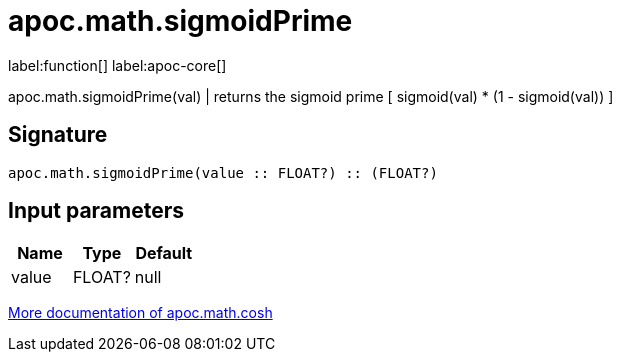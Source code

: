 ////
This file is generated by DocsTest, so don't change it!
////

= apoc.math.sigmoidPrime
:page-custom-canonical: https://neo4j.com/docs/apoc/current/overview/apoc.math/apoc.math.sigmoidPrime/
:description: This section contains reference documentation for the apoc.math.sigmoidPrime function.

label:function[] label:apoc-core[]

[.emphasis]
apoc.math.sigmoidPrime(val) | returns the sigmoid prime [ sigmoid(val) * (1 - sigmoid(val)) ]

== Signature

[source]
----
apoc.math.sigmoidPrime(value :: FLOAT?) :: (FLOAT?)
----

== Input parameters
[.procedures, opts=header]
|===
| Name | Type | Default 
|value|FLOAT?|null
|===

xref::mathematical/sigmoid-hyperbolic-operations.adoc[More documentation of apoc.math.cosh,role=more information]

